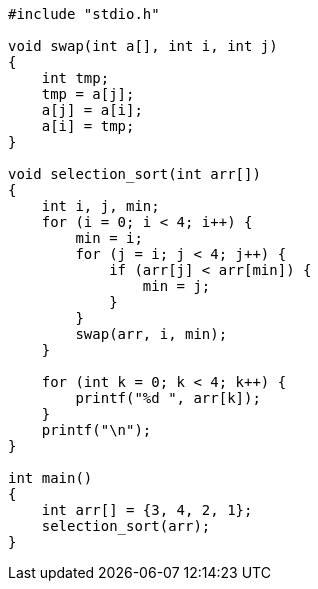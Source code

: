 :page-title     : Selection Sort
:page-signed-by : Deo Valiandro. M <valiandrod@gmail.com>
:page-layout    : default
:page-category  : Algoritma
:page-time      : 2021-01-31T10:00:21
:page-update    : 2022-05-05T20:35:55
:page-idn       : 110ace2431a4a3a61f0b2ab25bbaa8c344fb1d96ec6fc03a7f28c5db9056c32a

[source, c, noline]
----
#include "stdio.h"

void swap(int a[], int i, int j)
{
    int tmp;
    tmp = a[j];
    a[j] = a[i];
    a[i] = tmp;
}

void selection_sort(int arr[])
{
    int i, j, min;
    for (i = 0; i < 4; i++) {
        min = i;
        for (j = i; j < 4; j++) {
            if (arr[j] < arr[min]) {
                min = j;
            }
        }
        swap(arr, i, min);
    }

    for (int k = 0; k < 4; k++) {
        printf("%d ", arr[k]);
    }
    printf("\n");
}

int main()
{
    int arr[] = {3, 4, 2, 1};
    selection_sort(arr);
}
----

